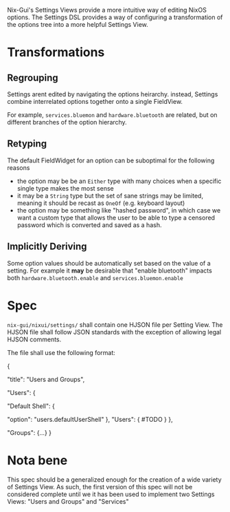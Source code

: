 Nix-Gui's Settings Views provide a more intuitive way of editing NixOS options. The Settings DSL provides a way of configuring a transformation of the options tree into a more helpful Settings View.

* Transformations

** Regrouping

Settings arent edited by navigating the options heirarchy. instead, Settings combine interrelated options together onto a single FieldView.

For example, =services.bluemon= and =hardware.bluetooth= are related, but on different branches of the option hierarchy.

** Retyping

The default FieldWidget for an option can be suboptimal for the following reasons
- the option may be be an =Either= type with many choices when a specific single type makes the most sense
- it may be a =String= type but the set of sane strings may be limited, meaning it should be recast as =OneOf= (e.g. keyboard layout)
- the option may be something like "hashed password", in which case we want a custom type that allows the user to be able to type a censored password which is converted and saved as a hash.

** Implicitly Deriving

Some option values should be automatically set based on the value of a setting. For example it *may* be desirable that "enable bluetooth" impacts both =hardware.bluetooth.enable= and =services.bluemon.enable=

* Spec

=nix-gui/nixui/settings/= shall contain one HJSON file per Setting View. The HJSON file shall follow JSON standards with the exception of allowing legal HJSON comments.

The file shall use the following format:
#+begin_json
{
  # Title which is displayer in the navlist
  "title": "Users and Groups",

  # All remaining keys are rendered as titles to tabs within the FieldsVkew
  # If there is only one addition key, tabbing isn't used.

  "Users": {
    # Each key within a task maps a setting name to its definition
    "Default Shell": {
      # The simplest setting only has the `option` key
      "option": "users.defaultUserShell"
    },
    "Users": {
      #TODO
    }
  },

  "Groups": {...}
}
#+end_json


* Nota bene
This spec should be a generalized enough for the creation of a wide variety of Settings View. As such, the first version of this spec will not be considered complete until we it has been used to implement two Settings Views: "Users and Groups" and "Services"

